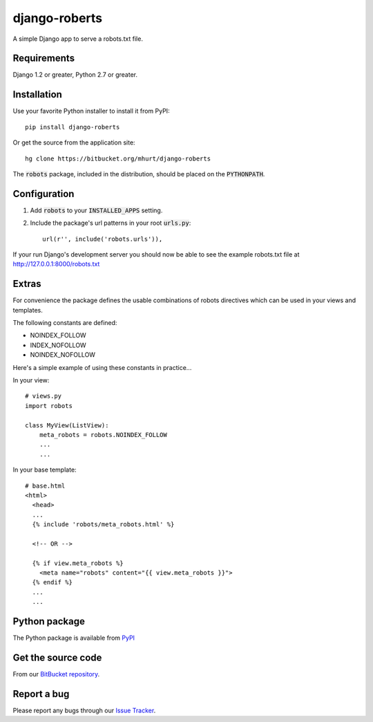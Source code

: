 django-roberts
==============

A simple Django app to serve a robots.txt file.


Requirements
------------

Django 1.2 or greater, Python 2.7 or greater.


Installation
------------

Use your favorite Python installer to install it from PyPI::

    pip install django-roberts

Or get the source from the application site::

    hg clone https://bitbucket.org/mhurt/django-roberts
    
The :code:`robots` package, included in the distribution, should be placed on the :code:`PYTHONPATH`.



Configuration
-------------

1. Add :code:`robots` to your :code:`INSTALLED_APPS` setting.

2. Include the package's url patterns in your root :code:`urls.py`::

    url(r'', include('robots.urls')),

If your run Django's development server you should now be able to see the example robots.txt file at http://127.0.0.1:8000/robots.txt



Extras
------

For convenience the package defines the usable combinations of robots directives which can be used in your views and templates.

The following constants are defined:

* NOINDEX_FOLLOW
* INDEX_NOFOLLOW
* NOINDEX_NOFOLLOW

Here's a simple example of using these constants in practice...

In your view::

    # views.py
    import robots
    
    class MyView(ListView):
        meta_robots = robots.NOINDEX_FOLLOW
        ...
        ...

In your base template::

    # base.html
    <html>
      <head>
      ...
      {% include 'robots/meta_robots.html' %}
      
      <!-- OR -->
      
      {% if view.meta_robots %}
        <meta name="robots" content="{{ view.meta_robots }}">
      {% endif %}
      ...
      ...

Python package
--------------
The Python package is available from PyPI_ 


Get the source code
-------------------
From our `BitBucket repository`_.


Report a bug
------------
Please report any bugs through our `Issue Tracker`_.

.. _PyPI: https://pypi.python.org/pypi/django-roberts
.. _BitBucket repository: https://bitbucket.org/mhurt/django-roberts
.. _Issue Tracker: https://bitbucket.org/mhurt/django-roberts/issues
